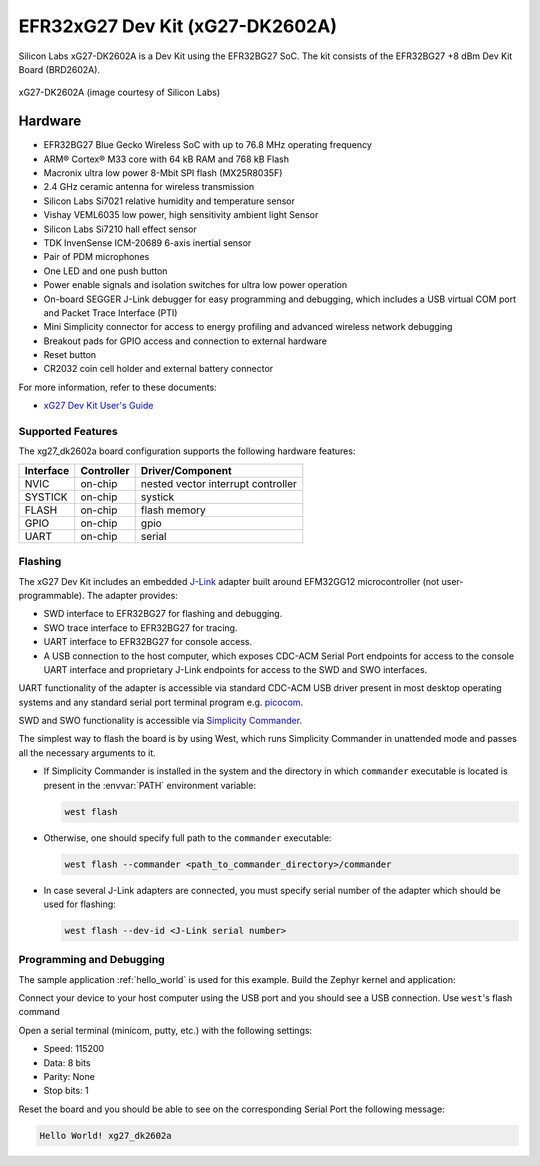 .. _xg27_dk2602a:

EFR32xG27 Dev Kit (xG27-DK2602A)
################################

Silicon Labs xG27-DK2602A is a Dev Kit using the EFR32BG27 SoC. The kit
consists of the EFR32BG27 +8 dBm Dev Kit Board (BRD2602A).

.. figure:: ./xg27_dk2602a.png
   :height: 260px
   :align: center
   :alt: xG27-DK2602A

   xG27-DK2602A (image courtesy of Silicon Labs)

Hardware
********

- EFR32BG27 Blue Gecko Wireless SoC with up to 76.8 MHz operating frequency
- ARM® Cortex® M33 core with 64 kB RAM and 768 kB Flash
- Macronix ultra low power 8-Mbit SPI flash (MX25R8035F)
- 2.4 GHz ceramic antenna for wireless transmission
- Silicon Labs Si7021 relative humidity and temperature sensor
- Vishay VEML6035 low power, high sensitivity ambient light Sensor
- Silicon Labs Si7210 hall effect sensor
- TDK InvenSense ICM-20689 6-axis inertial sensor
- Pair of PDM microphones
- One LED and one push button
- Power enable signals and isolation switches for ultra low power operation
- On-board SEGGER J-Link debugger for easy programming and debugging, which
  includes a USB virtual COM port and Packet Trace Interface (PTI)
- Mini Simplicity connector for access to energy profiling and advanced wireless
  network debugging
- Breakout pads for GPIO access and connection to external hardware
- Reset button
- CR2032 coin cell holder and external battery connector

For more information, refer to these documents:

- `xG27 Dev Kit User's Guide`_

Supported Features
==================

The xg27_dk2602a board configuration supports the following hardware features:

+-----------+------------+-------------------------------------+
| Interface | Controller | Driver/Component                    |
+===========+============+=====================================+
| NVIC      | on-chip    | nested vector interrupt controller  |
+-----------+------------+-------------------------------------+
| SYSTICK   | on-chip    | systick                             |
+-----------+------------+-------------------------------------+
| FLASH     | on-chip    | flash memory                        |
+-----------+------------+-------------------------------------+
| GPIO      | on-chip    | gpio                                |
+-----------+------------+-------------------------------------+
| UART      | on-chip    | serial                              |
+-----------+------------+-------------------------------------+

Flashing
========

The xG27 Dev Kit includes an embedded `J-Link`_ adapter built around
EFM32GG12 microcontroller (not user-programmable).
The adapter provides:

- SWD interface to EFR32BG27 for flashing and debugging.
- SWO trace interface to EFR32BG27 for tracing.
- UART interface to EFR32BG27 for console access.
- A USB connection to the host computer, which exposes CDC-ACM Serial Port
  endpoints for access to the console UART interface and proprietary J-Link
  endpoints for access to the SWD and SWO interfaces.

UART functionality of the adapter is accessible via standard CDC-ACM USB driver
present in most desktop operating systems and any standard serial port terminal
program e.g. `picocom`_.

SWD and SWO functionality is accessible via `Simplicity Commander`_.

The simplest way to flash the board is by using West, which runs Simplicity
Commander in unattended mode and passes all the necessary arguments to it.

- If Simplicity Commander is installed in the system and the directory in
  which ``commander`` executable is located is present in the :envvar:`PATH` environment
  variable:

  .. code-block:: console

   west flash

- Otherwise, one should specify full path to the ``commander`` executable:

  .. code-block:: console

   west flash --commander <path_to_commander_directory>/commander

- In case several J-Link adapters are connected, you must specify serial number
  of the adapter which should be used for flashing:

  .. code-block:: console

   west flash --dev-id <J-Link serial number>

Programming and Debugging
=========================

The sample application :ref:`hello_world` is used for this example.
Build the Zephyr kernel and application:

.. zephyr-app-commands::
   :zephyr-app: samples/hello_world
   :board: xg27_dk2602a
   :goals: build

Connect your device to your host computer using the USB port and you
should see a USB connection. Use ``west``'s flash command

Open a serial terminal (minicom, putty, etc.) with the following settings:

- Speed: 115200
- Data: 8 bits
- Parity: None
- Stop bits: 1

Reset the board and you should be able to see on the corresponding Serial Port
the following message:

.. code-block:: console

   Hello World! xg27_dk2602a

.. _picocom:
   https://github.com/npat-efault/picocom

.. _J-Link:
   https://www.segger.com/jlink-debug-probes.html

.. _Simplicity Commander:
   https://www.silabs.com/developers/mcu-programming-options

.. _xG27 Dev Kit User's Guide:
   https://www.silabs.com/documents/public/user-guides/ug554-brd2602a-user-guide.pdf
